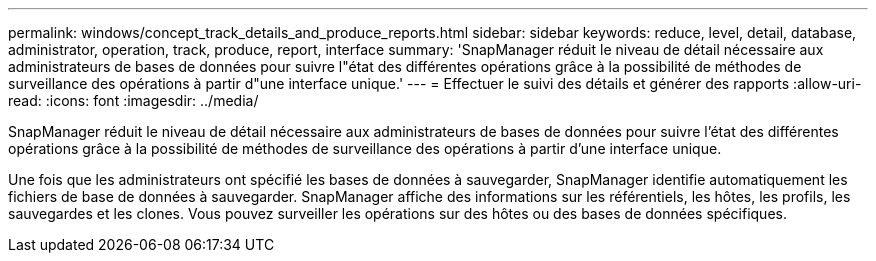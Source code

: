 ---
permalink: windows/concept_track_details_and_produce_reports.html 
sidebar: sidebar 
keywords: reduce, level, detail, database, administrator, operation, track, produce, report, interface 
summary: 'SnapManager réduit le niveau de détail nécessaire aux administrateurs de bases de données pour suivre l"état des différentes opérations grâce à la possibilité de méthodes de surveillance des opérations à partir d"une interface unique.' 
---
= Effectuer le suivi des détails et générer des rapports
:allow-uri-read: 
:icons: font
:imagesdir: ../media/


[role="lead"]
SnapManager réduit le niveau de détail nécessaire aux administrateurs de bases de données pour suivre l'état des différentes opérations grâce à la possibilité de méthodes de surveillance des opérations à partir d'une interface unique.

Une fois que les administrateurs ont spécifié les bases de données à sauvegarder, SnapManager identifie automatiquement les fichiers de base de données à sauvegarder. SnapManager affiche des informations sur les référentiels, les hôtes, les profils, les sauvegardes et les clones. Vous pouvez surveiller les opérations sur des hôtes ou des bases de données spécifiques.
